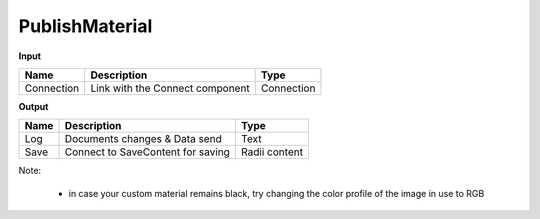 ******************
PublishMaterial
******************

.. image:: ../images/Publish/Publish_Textures.png


**Input**

=========== =============================== ===========
Name        Description                     Type
=========== =============================== ===========
Connection  Link with the Connect component Connection
=========== =============================== ===========

**Output**

=======     ==================================  ==============
Name        Description                         Type
=======     ==================================  ==============
Log         Documents changes & Data send       Text
Save        Connect to SaveContent for saving   Radii content
=======     ==================================  ==============

Note:

  - in case your custom material remains black, try changing the color profile of the image in use to RGB
